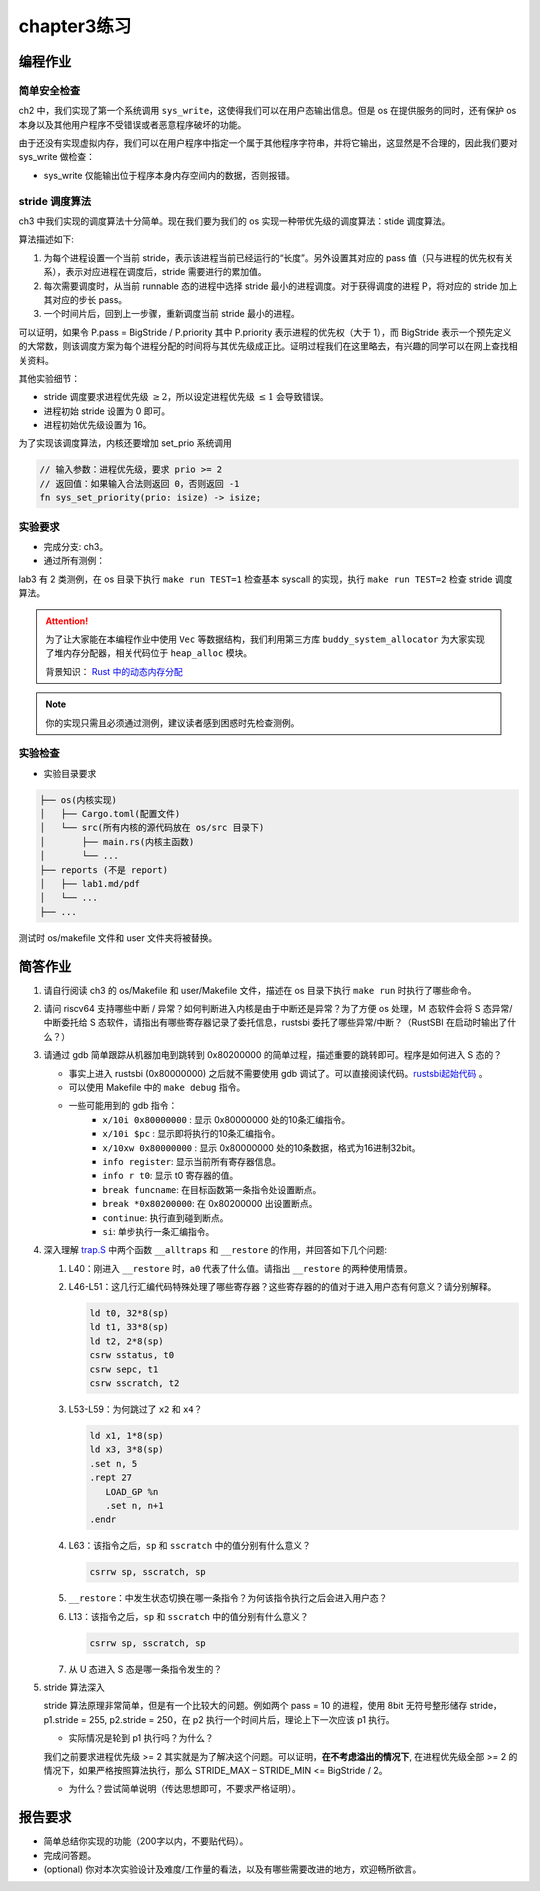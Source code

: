chapter3练习
=======================================



编程作业
--------------------------------------

简单安全检查
+++++++++++++++++++++++++++++++

ch2 中，我们实现了第一个系统调用 ``sys_write``，这使得我们可以在用户态输出信息。但是 os 在提供服务的同时，还有保护 os 本身以及其他用户程序不受错误或者恶意程序破坏的功能。

由于还没有实现虚拟内存，我们可以在用户程序中指定一个属于其他程序字符串，并将它输出，这显然是不合理的，因此我们要对 sys_write 做检查：

- sys_write 仅能输出位于程序本身内存空间内的数据，否则报错。

stride 调度算法
+++++++++++++++++++++++++++++++++++++++++

ch3 中我们实现的调度算法十分简单。现在我们要为我们的 os 实现一种带优先级的调度算法：stide 调度算法。

算法描述如下:

(1) 为每个进程设置一个当前 stride，表示该进程当前已经运行的“长度”。另外设置其对应的 pass 值（只与进程的优先权有关系），表示对应进程在调度后，stride 需要进行的累加值。

(2) 每次需要调度时，从当前 runnable 态的进程中选择 stride 最小的进程调度。对于获得调度的进程 P，将对应的 stride 加上其对应的步长 pass。

(3) 一个时间片后，回到上一步骤，重新调度当前 stride 最小的进程。

可以证明，如果令 P.pass = BigStride / P.priority 其中 P.priority 表示进程的优先权（大于 1），而 BigStride 表示一个预先定义的大常数，则该调度方案为每个进程分配的时间将与其优先级成正比。证明过程我们在这里略去，有兴趣的同学可以在网上查找相关资料。

其他实验细节：

- stride 调度要求进程优先级 :math:`\geq 2`，所以设定进程优先级 :math:`\leq 1` 会导致错误。
- 进程初始 stride 设置为 0 即可。
- 进程初始优先级设置为 16。

为了实现该调度算法，内核还要增加 set_prio 系统调用

.. code-block:: rust

    // 输入参数：进程优先级，要求 prio >= 2
    // 返回值：如果输入合法则返回 0，否则返回 -1
    fn sys_set_priority(prio: isize) -> isize;

实验要求
+++++++++++++++++++++++++++++++++++++++++

- 完成分支: ch3。

- 通过所有测例：

lab3 有 2 类测例，在 os 目录下执行 ``make run TEST=1`` 检查基本 syscall 的实现，执行 ``make run TEST=2`` 检查 stride 调度算法。

.. attention::

    为了让大家能在本编程作业中使用 ``Vec`` 等数据结构，我们利用第三方库 ``buddy_system_allocator`` 为大家实现了堆内存分配器，相关代码位于 ``heap_alloc`` 模块。

    背景知识： `Rust 中的动态内存分配 <https://rcore-os.github.io/rCore-Tutorial-Book-v3/chapter4/1rust-dynamic-allocation.html>`_


.. note::

    你的实现只需且必须通过测例，建议读者感到困惑时先检查测例。

实验检查
++++++++++++++++++++++++++++++++++++++++

- 实验目录要求

.. code-block::

   ├── os(内核实现)
   │   ├── Cargo.toml(配置文件)
   │   └── src(所有内核的源代码放在 os/src 目录下)
   │       ├── main.rs(内核主函数)
   │       └── ...
   ├── reports (不是 report)
   │   ├── lab1.md/pdf
   │   └── ...
   ├── ...

测试时 os/makefile 文件和 user 文件夹将被替换。

简答作业
--------------------------------------------
1. 请自行阅读 ch3 的 os/Makefile 和 user/Makefile 文件，描述在 os 目录下执行 ``make run`` 时执行了哪些命令。

2. 请问 riscv64 支持哪些中断 / 异常？如何判断进入内核是由于中断还是异常？为了方便 os 处理，Ｍ 态软件会将 S 态异常/中断委托给 S 态软件，请指出有哪些寄存器记录了委托信息，rustsbi 委托了哪些异常/中断？（RustSBI 在启动时输出了什么？）

3. 请通过 gdb 简单跟踪从机器加电到跳转到 0x80200000 的简单过程，描述重要的跳转即可。程序是如何进入 S 态的？
  
   - 事实上进入 rustsbi (0x80000000) 之后就不需要使用 gdb 调试了。可以直接阅读代码。`rustsbi起始代码 <https://github.com/rustsbi/rustsbi-qemu/blob/main/rustsbi-qemu/src/main.rs#L146>`_ 。
   - 可以使用 Makefile 中的 ``make debug`` 指令。
   - 一些可能用到的 gdb 指令：
       - ``x/10i 0x80000000`` : 显示 0x80000000 处的10条汇编指令。
       - ``x/10i $pc`` : 显示即将执行的10条汇编指令。
       - ``x/10xw 0x80000000`` : 显示 0x80000000 处的10条数据，格式为16进制32bit。
       - ``info register``: 显示当前所有寄存器信息。
       - ``info r t0``: 显示 t0 寄存器的值。
       - ``break funcname``: 在目标函数第一条指令处设置断点。
       - ``break *0x80200000``: 在 0x80200000 出设置断点。
       - ``continue``: 执行直到碰到断点。
       - ``si``: 单步执行一条汇编指令。

4. 深入理解 `trap.S <https://github.com/rcore-os/rCore-Tutorial-v3/blob/ch2/os/src/trap/trap.S>`_ 中两个函数 ``__alltraps`` 和 ``__restore`` 的作用，并回答如下几个问题:

   1. L40：刚进入 ``__restore`` 时，``a0`` 代表了什么值。请指出 ``__restore`` 的两种使用情景。

   2. L46-L51：这几行汇编代码特殊处理了哪些寄存器？这些寄存器的的值对于进入用户态有何意义？请分别解释。
      
      .. code-block:: riscv

         ld t0, 32*8(sp)
         ld t1, 33*8(sp)
         ld t2, 2*8(sp)
         csrw sstatus, t0
         csrw sepc, t1
         csrw sscratch, t2

   3. L53-L59：为何跳过了 ``x2`` 和 ``x4``？ 

      .. code-block:: riscv

         ld x1, 1*8(sp)
         ld x3, 3*8(sp)
         .set n, 5
         .rept 27
            LOAD_GP %n
            .set n, n+1
         .endr

   4. L63：该指令之后，``sp`` 和 ``sscratch`` 中的值分别有什么意义？

      .. code-block:: riscv

         csrrw sp, sscratch, sp

   5. ``__restore``：中发生状态切换在哪一条指令？为何该指令执行之后会进入用户态？

   6. L13：该指令之后，``sp`` 和 ``sscratch`` 中的值分别有什么意义？

      .. code-block:: riscv

         csrrw sp, sscratch, sp

   7. 从 U 态进入 S 态是哪一条指令发生的？

5. stride 算法深入
   
   stride 算法原理非常简单，但是有一个比较大的问题。例如两个 pass = 10 的进程，使用 8bit 无符号整形储存 stride， p1.stride = 255, p2.stride = 250，在 p2 执行一个时间片后，理论上下一次应该 p1 执行。

   - 实际情况是轮到 p1 执行吗？为什么？

   我们之前要求进程优先级 >= 2 其实就是为了解决这个问题。可以证明，**在不考虑溢出的情况下**, 在进程优先级全部 >= 2 的情况下，如果严格按照算法执行，那么 STRIDE_MAX – STRIDE_MIN <= BigStride / 2。

   - 为什么？尝试简单说明（传达思想即可，不要求严格证明）。


报告要求
-------------------------------

- 简单总结你实现的功能（200字以内，不要贴代码）。
- 完成问答题。
- (optional) 你对本次实验设计及难度/工作量的看法，以及有哪些需要改进的地方，欢迎畅所欲言。
